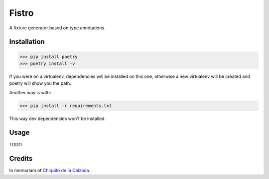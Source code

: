 Fistro
======

A fixture generator based on type annotations.

Installation
------------

>>> pip install poetry
>>> poetry install -v

If you were on a virtualenv, dependencies will be installed on this one,
otherwise a new virtualenv will be created and poetry will show you the path.

Another way is with:

>>> pip install -r requirements.txt

This way dev dependencies won't be installed.


Usage
-----
TODO


Credits
--------
In memoriam of `Chiquito de la Calzada <https://es.wikipedia.org/wiki/Chiquito_de_la_Calzada>`_.